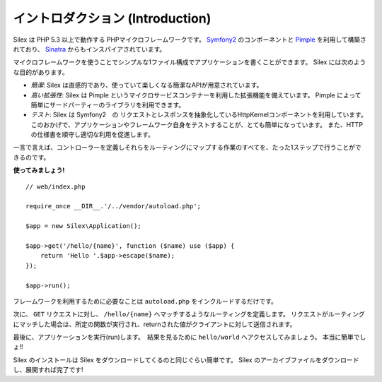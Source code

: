 イントロダクション (Introduction)
====================================

Silex は PHP 5.3 以上で動作する PHPマイクロフレームワークです。  `Symfony2`_  のコンポーネントと `Pimple`_ を利用して構築されており、 `Sinatra`_ からもインスパイアされています。

マイクロフレームワークを使うことでシンプルな1ファイル構成でアプリケーションを書くことができます。
Silex には次のような目的があります。

* *簡潔*: Silex は直感的であり、使っていて楽しくなる簡潔なAPIが用意されています。

* *高い拡張性*: Silex は Pimple というマイクロサービスコンテナーを利用した拡張機能を備えています。
  Pimple によって簡単にサードパーティーのライブラリを利用できます。

* *テスト*: Silex は Symfony2　の リクエストとレスポンスを抽象化しているHttpKernelコンポーネントを利用しています。
  このおかげで、アプリケーションやフレームワーク自身をテストすることが、とても簡単になっています。
  また、HTTPの仕様書を順守し適切な利用を促進します。

一言で言えば、コントローラーを定義しそれらをルーティングにマップする作業のすべてを、たった1ステップで行うことができるのです。

**使ってみましょう!** ::

    // web/index.php

    require_once __DIR__.'/../vendor/autoload.php';

    $app = new Silex\Application();

    $app->get('/hello/{name}', function ($name) use ($app) {
        return 'Hello '.$app->escape($name);
    });

    $app->run();

フレームワークを利用するために必要なことは ``autoload.php`` をインクルードするだけです。

次に、 ``GET`` リクエストに対し、 ``/hello/{name}`` へマッチするようなルーティングを定義します。
リクエストがルーティングにマッチした場合は、所定の関数が実行され、returnされた値がクライアントに対して送信されます。

最後に、アプリケーションを実行(run)します。　結果を見るために ``hello/world`` へアクセスしてみましょう。
本当に簡単でしょ!!

Silex のインストールは Silex をダウンロードしてくるのと同じぐらい簡単です。 Silex のアーカイブファイルをダウンロードし、展開すれば完了です!

.. _Download: http://silex.sensiolabs.org/download
.. _Symfony2: http://symfony.com/
.. _Pimple: http://pimple.sensiolabs.org/
.. _Sinatra: http://www.sinatrarb.com/